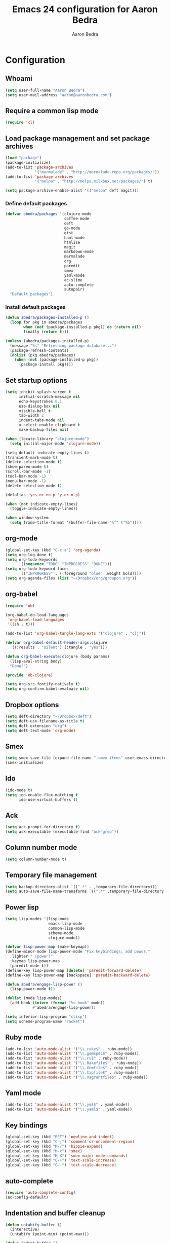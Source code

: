 #+TITLE: Emacs 24 configuration for Aaron Bedra
#+AUTHOR: Aaron Bedra
#+EMAIL: aaron@aaronbedra.com
#+OPTIONS: toc:3 num:nil

* Configuration
** Whoami
#+begin_src emacs-lisp
  (setq user-full-name "Aaron Bedra")
  (setq user-mail-address "aaron@aaronbedra.com")
#+end_src
** Require a common lisp mode
#+begin_src emacs-lisp
  (require 'cl)
#+end_src
** Load package management and set package archives
#+begin_src emacs-lisp
  (load "package")
  (package-initialize)
  (add-to-list 'package-archives
               '("marmalade" . "http://marmalade-repo.org/packages/"))
  (add-to-list 'package-archives
               '("melpa" . "http://melpa.milkbox.net/packages/") t)

  (setq package-archive-enable-alist '(("melpa" deft magit)))
#+end_src
*** Define default packages
#+begin_src emacs-lisp
  (defvar abedra/packages '(clojure-mode
                            coffee-mode
                            deft
                            go-mode
                            gist
                            haml-mode
                            htmlize
                            magit
                            markdown-mode
                            marmalade
                            org
                            paredit
                            smex
                            yaml-mode
                            ac-slime
                            auto-complete
                            autopair)
    "Default packages")
#+end_src
*** Install default packages
#+begin_src emacs-lisp
  (defun abedra/packages-installed-p ()
    (loop for pkg in abedra/packages
          when (not (package-installed-p pkg)) do (return nil)
          finally (return t)))

  (unless (abedra/packages-installed-p)
    (message "%s" "Refreshing package database...")
    (package-refresh-contents)
    (dolist (pkg abedra/packages)
      (when (not (package-installed-p pkg))
        (package-install pkg))))
#+end_src
** Set startup options
#+begin_src emacs-lisp
  (setq inhibit-splash-screen t
        initial-scratch-message nil
        echo-keystrokes 0.1
        use-dialog-box nil
        visible-bell t
        tab-width 2
        indent-tabs-mode nil
        x-select-enable-clipboard t
        make-backup-files nil)
  
  (when (locate-library "clojure-mode")
    (setq initial-major-mode 'clojure-mode))
  
  (setq-default indicate-empty-lines t)
  (transient-mark-mode t)
  (delete-selection-mode t)
  (show-paren-mode t)
  (scroll-bar-mode -1)
  (tool-bar-mode -1)
  (menu-bar-mode -1)
  (delete-selection-mode t)
  
  (defalias 'yes-or-no-p 'y-or-n-p)
  
  (when (not indicate-empty-lines)
    (toggle-indicate-empty-lines))
  
  (when window-system
    (setq frame-title-format '(buffer-file-name "%f" ("%b"))))
  
#+end_src
** org-mode
#+begin_src emacs-lisp
  (global-set-key (kbd "C-c a") 'org-agenda)
  (setq org-log-done t)
  (setq org-todo-keywords
        '((sequence "TODO" "INPROGRESS" "DONE")))
  (setq org-todo-keyword-faces
        '(("INPROGRESS" . (:foreground "blue" :weight bold))))
  (setq org-agenda-files (list "~/Dropbox/org/groupon.org"))
#+end_src
** org-babel
#+begin_src emacs-lisp
  (require 'ob)
  
  (org-babel-do-load-languages
   'org-babel-load-languages
   '((sh . t)))
  
  (add-to-list 'org-babel-tangle-lang-exts '("clojure" . "clj"))
  
  (defvar org-babel-default-header-args:clojure
    '((:results . "silent") (:tangle . "yes")))
  
  (defun org-babel-execute:clojure (body params)
    (lisp-eval-string body)
    "Done!")
  
  (provide 'ob-clojure)
  
  (setq org-src-fontify-natively t)
  (setq org-confirm-babel-evaluate nil)
#+end_src
** Dropbox options
#+begin_src emacs-lisp
  (setq deft-directory "~/Dropbox/deft")
  (setq deft-use-filename-as-title t)
  (setq deft-extension "org")
  (setq deft-text-mode 'org-mode)
#+end_src
** Smex
#+begin_src emacs-lisp
  (setq smex-save-file (expand-file-name ".smex-items" user-emacs-directory))
  (smex-initialize)
#+end_src
** Ido
#+begin_src emacs-lisp
  (ido-mode t)
  (setq ido-enable-flex-matching t
        ido-use-virtual-buffers t)
#+end_src
** Ack
#+begin_src emacs-lisp
  (setq ack-prompt-for-directory t)
  (setq ack-executable (executable-find "ack-grep"))
#+end_src
** Column number mode
#+begin_src emacs-lisp
  (setq column-number-mode t)
#+end_src
** Temporary file management
#+begin_src emacs-lisp
  (setq backup-directory-alist `((".*" . ,temporary-file-directory)))
  (setq auto-save-file-name-transforms `((".*" ,temporary-file-directory t)))
#+end_src
** Power lisp
#+begin_src emacs-lisp
  (setq lisp-modes '(lisp-mode
                     emacs-lisp-mode
                     common-lisp-mode
                     scheme-mode
                     clojure-mode))
  
  (defvar lisp-power-map (make-keymap))
  (define-minor-mode lisp-power-mode "Fix keybindings; add power."
    :lighter " (power)"
    :keymap lisp-power-map
    (paredit-mode t))
  (define-key lisp-power-map [delete] 'paredit-forward-delete)
  (define-key lisp-power-map [backspace] 'paredit-backward-delete)
  
  (defun abedra/engage-lisp-power ()
    (lisp-power-mode t))
  
  (dolist (mode lisp-modes)
    (add-hook (intern (format "%s-hook" mode))
              #'abedra/engage-lisp-power))
  
  (setq inferior-lisp-program "clisp")
  (setq scheme-program-name "racket")
#+end_src
** Ruby mode
#+begin_src emacs-lisp
  (add-to-list 'auto-mode-alist '("\\.rake$" . ruby-mode))
  (add-to-list 'auto-mode-alist '("\\.gemspec$" . ruby-mode))
  (add-to-list 'auto-mode-alist '("\\.ru$" . ruby-mode))
  (add-to-list 'auto-mode-alist '("\\.Rakefile$" . ruby-mode))
  (add-to-list 'auto-mode-alist '("\\.Gemfile$" . ruby-mode))
  (add-to-list 'auto-mode-alist '("\\.Capfile$" . ruby-mode))
  (add-to-list 'auto-mode-alist '("\\.Vagrantfile$" . ruby-mode))
#+end_src
** Yaml mode
#+begin_src emacs-lisp
  (add-to-list 'auto-mode-alist '("\\.yml$" . yaml-mode))
  (add-to-list 'auto-mode-alist '("\\.yaml$" . yaml-mode))
#+end_src
** Key bindings
#+begin_src emacs-lisp
  (global-set-key (kbd "RET") 'newline-and-indent)
  (global-set-key (kbd "C-;") 'comment-or-uncomment-region)
  (global-set-key (kbd "M-/") 'hippie-expand)
  (global-set-key (kbd "M-x") 'smex)
  (global-set-key (kbd "M-X") 'smex-major-mode-commands)
  (global-set-key (kbd "C-+") 'text-scale-increase)
  (global-set-key (kbd "C--") 'text-scale-decrease)
#+end_src
** auto-complete
#+begin_src emacs-lisp
  (require 'auto-complete-config)
  (ac-config-default)
#+end_src
** Indentation and buffer cleanup
#+begin_src emacs-lisp
  (defun untabify-buffer ()
    (interactive)
    (untabify (point-min) (point-max)))
  
  (defun indent-buffer ()
    (interactive)
    (indent-region (point-min) (point-max)))
  
  (defun cleanup-buffer ()
    "Perform a bunch of operations on the whitespace content of a buffer."
    (interactive)
    (indent-buffer)
    (untabify-buffer)
    (delete-trailing-whitespace))
  
  (defun cleanup-region (beg end)
    "Remove tmux artifacts from region."
    (interactive "r")
    (dolist (re '("\\\\│\·*\n" "\W*│\·*"))
      (replace-regexp re "" nil beg end)))
  
  (global-set-key (kbd "C-x M-t") 'cleanup-region)
  (global-set-key (kbd "C-c n") 'cleanup-buffer)
#+end_src
** CoffeeScript Mode
#+begin_src emacs-lisp
  (defun coffee-custom ()
    "coffee-mode-hook"
    (make-local-variable 'tab-width)
    (set 'tab-width 2))
  
  (add-hook 'coffee-mode-hook 'coffee-custom)
#+end_src
** Vendor directory
#+begin_src emacs-lisp
  (defvar abedra/vendor-dir (expand-file-name "vendor" user-emacs-directory))
  (add-to-list 'load-path abedra/vendor-dir)
  
  (dolist (project (directory-files abedra/vendor-dir t "\\w+"))
    (when (file-directory-p project)
      (add-to-list 'load-path project)))
#+end_src
** Markdown mode
#+begin_src emacs-lisp
  (add-to-list 'auto-mode-alist '("\\.md$" . markdown-mode))
  (add-to-list 'auto-mode-alist '("\\.mdown$" . markdown-mode))
  (add-hook 'markdown-mode-hook (lambda () (visual-line-mode t)))
  (setq markdown-command "pandoc --smart -f markdown -t html")
  (setq markdown-css-path (expand-file-name "markdown.css" abedra/vendor-dir))
#+end_src
** autopair-mode
#+begin_src emacs-lisp
  (require 'autopair)
#+end_src


